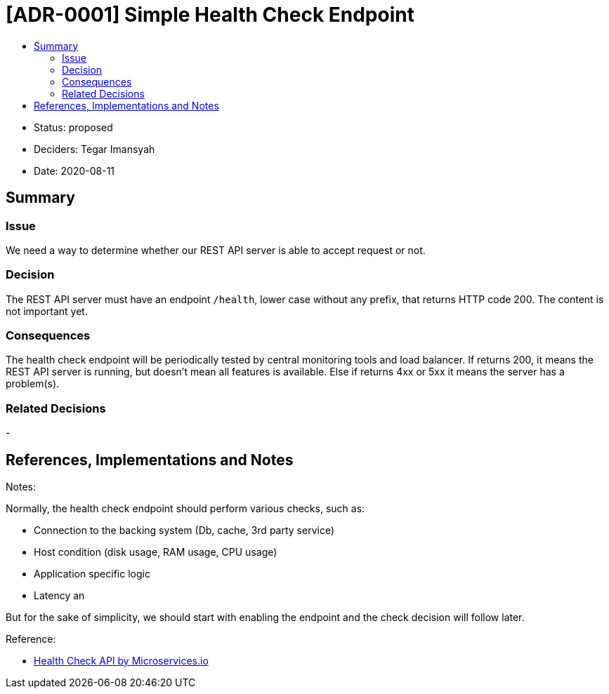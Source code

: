 :toc:
:toc-title: 

= [ADR-0001] Simple Health Check Endpoint

* Status: proposed
* Deciders: Tegar Imansyah
* Date: 2020-08-11

== Summary

=== Issue

We need a way to determine whether our REST API server is able to accept
request or not.

=== Decision

The REST API server must have an endpoint `/health`, lower case without
any prefix, that returns HTTP code 200. The content is not important
yet.

=== Consequences

The health check endpoint will be periodically tested by central
monitoring tools and load balancer. If returns 200, it means the REST
API server is running, but doesn’t mean all features is available. Else
if returns 4xx or 5xx it means the server has a problem(s).

=== Related Decisions

-


== References, Implementations and Notes

Notes:

Normally, the health check endpoint should perform various checks, such
as:

* Connection to the backing system (Db, cache, 3rd party service)
* Host condition (disk usage, RAM usage, CPU usage)
* Application specific logic
* Latency an

But for the sake of simplicity, we should start with enabling the
endpoint and the check decision will follow later.

Reference:

* https://microservices.io/patterns/observability/health-check-api.html[Health
Check API by Microservices.io]
